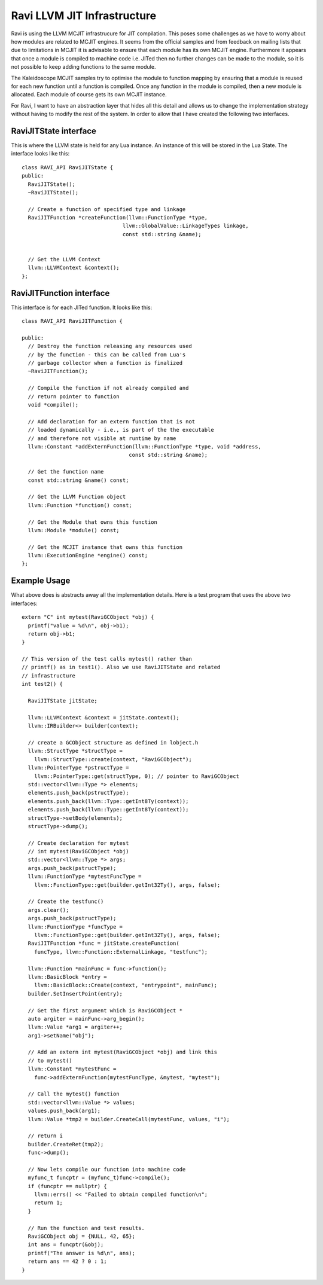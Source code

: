 Ravi LLVM JIT Infrastructure
============================

Ravi is using the LLVM MCJIT infrastrucure for JIT compilation. This poses some challenges as we have to worry about how modules
are related to MCJIT engines. It seems from the official samples and from feedback on mailing lists that due to limitations in MCJIT
it is advisable to ensure that each module has its own MCJIT engine. Furthermore it appears that once a module is compiled to machine code
i.e. JITed then no further changes can be made to the module, so it is not possible to keep adding functions to the same 
module.

The Kaleidoscope MCJIT samples try to optimise the module to function mapping by ensuring that a module is reused for each new 
function until a function is compiled. Once any function in the module is compiled, then a new module is allocated. Each module of course
gets its own MCJIT instance.

For Ravi, I want to have an abstraction layer that hides all this detail and allows us to change the implementation strategy without
having to modify the rest of the system. In order to allow that I have created the following two interfaces.

RaviJITState interface
----------------------
This is where the LLVM state is held for any Lua instance. An instance of this will be stored in the Lua State.
The interface looks like this::

  class RAVI_API RaviJITState {
  public:
    RaviJITState();
    ~RaviJITState();

    // Create a function of specified type and linkage
    RaviJITFunction *createFunction(llvm::FunctionType *type,
                                  llvm::GlobalValue::LinkageTypes linkage,
                                  const std::string &name);


    // Get the LLVM Context
    llvm::LLVMContext &context();
  };

RaviJITFunction interface
-------------------------
This interface is for each JITed function. It looks like this::

  class RAVI_API RaviJITFunction {

  public:
    // Destroy the function releasing any resources used
    // by the function - this can be called from Lua's
    // garbage collector when a function is finalized
    ~RaviJITFunction();

    // Compile the function if not already compiled and
    // return pointer to function
    void *compile();

    // Add declaration for an extern function that is not
    // loaded dynamically - i.e., is part of the the executable
    // and therefore not visible at runtime by name
    llvm::Constant *addExternFunction(llvm::FunctionType *type, void *address,
                                    const std::string &name);

    // Get the function name
    const std::string &name() const;

    // Get the LLVM Function object
    llvm::Function *function() const;

    // Get the Module that owns this function
    llvm::Module *module() const;

    // Get the MCJIT instance that owns this function
    llvm::ExecutionEngine *engine() const;
  };

Example Usage
-------------
What above does is abstracts away all the implementation details. Here is a test program that uses the above two interfaces::

  extern "C" int mytest(RaviGCObject *obj) {
    printf("value = %d\n", obj->b1);
    return obj->b1;
  }

  // This version of the test calls mytest() rather than
  // printf() as in test1(). Also we use RaviJITState and related
  // infrastructure
  int test2() {

    RaviJITState jitState;

    llvm::LLVMContext &context = jitState.context();
    llvm::IRBuilder<> builder(context);

    // create a GCObject structure as defined in lobject.h
    llvm::StructType *structType =
      llvm::StructType::create(context, "RaviGCObject");
    llvm::PointerType *pstructType =
      llvm::PointerType::get(structType, 0); // pointer to RaviGCObject
    std::vector<llvm::Type *> elements;
    elements.push_back(pstructType);
    elements.push_back(llvm::Type::getInt8Ty(context));
    elements.push_back(llvm::Type::getInt8Ty(context));
    structType->setBody(elements);
    structType->dump();

    // Create declaration for mytest
    // int mytest(RaviGCObject *obj)
    std::vector<llvm::Type *> args;
    args.push_back(pstructType);
    llvm::FunctionType *mytestFuncType =
      llvm::FunctionType::get(builder.getInt32Ty(), args, false);

    // Create the testfunc()
    args.clear();
    args.push_back(pstructType);
    llvm::FunctionType *funcType =
      llvm::FunctionType::get(builder.getInt32Ty(), args, false);
    RaviJITFunction *func = jitState.createFunction(
      funcType, llvm::Function::ExternalLinkage, "testfunc");

    llvm::Function *mainFunc = func->function();
    llvm::BasicBlock *entry =
      llvm::BasicBlock::Create(context, "entrypoint", mainFunc);
    builder.SetInsertPoint(entry);

    // Get the first argument which is RaviGCObject *
    auto argiter = mainFunc->arg_begin();
    llvm::Value *arg1 = argiter++;
    arg1->setName("obj");

    // Add an extern int mytest(RaviGCObject *obj) and link this
    // to mytest()
    llvm::Constant *mytestFunc =
      func->addExternFunction(mytestFuncType, &mytest, "mytest");

    // Call the mytest() function
    std::vector<llvm::Value *> values;
    values.push_back(arg1);
    llvm::Value *tmp2 = builder.CreateCall(mytestFunc, values, "i");

    // return i
    builder.CreateRet(tmp2);
    func->dump();

    // Now lets compile our function into machine code
    myfunc_t funcptr = (myfunc_t)func->compile();
    if (funcptr == nullptr) {
      llvm::errs() << "Failed to obtain compiled function\n";
      return 1;
    }

    // Run the function and test results.
    RaviGCObject obj = {NULL, 42, 65};
    int ans = funcptr(&obj);
    printf("The answer is %d\n", ans);
    return ans == 42 ? 0 : 1;
  }


